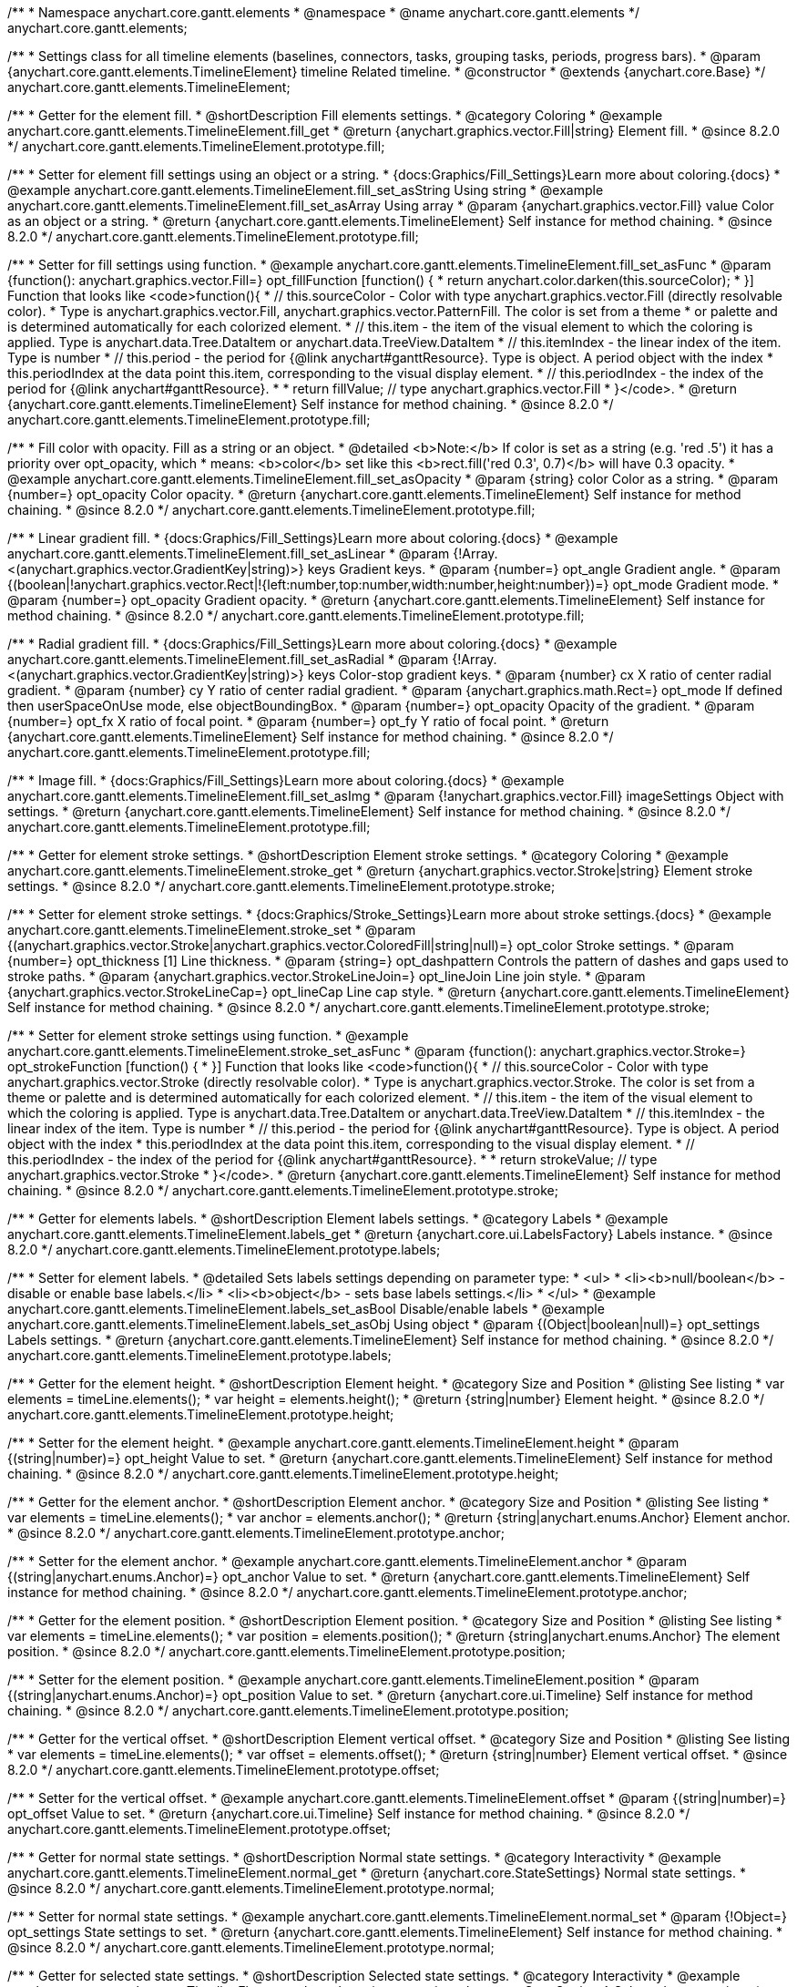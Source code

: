/**
 * Namespace anychart.core.gantt.elements
 * @namespace
 * @name anychart.core.gantt.elements
 */
anychart.core.gantt.elements;

/**
 * Settings class for all timeline elements (baselines, connectors, tasks, grouping tasks, periods, progress bars).
 * @param {anychart.core.gantt.elements.TimelineElement} timeline Related timeline.
 * @constructor
 * @extends {anychart.core.Base}
 */
anychart.core.gantt.elements.TimelineElement;

//----------------------------------------------------------------------------------------------------------------------
//
//  anychart.core.gantt.elements.TimelineElement.prototype.fill
//
//----------------------------------------------------------------------------------------------------------------------

/**
 * Getter for the element fill.
 * @shortDescription Fill elements settings.
 * @category Coloring
 * @example anychart.core.gantt.elements.TimelineElement.fill_get
 * @return {anychart.graphics.vector.Fill|string} Element fill.
 * @since 8.2.0
 */
anychart.core.gantt.elements.TimelineElement.prototype.fill;

/**
 * Setter for element fill settings using an object or a string.
 * {docs:Graphics/Fill_Settings}Learn more about coloring.{docs}
 * @example anychart.core.gantt.elements.TimelineElement.fill_set_asString Using string
 * @example anychart.core.gantt.elements.TimelineElement.fill_set_asArray Using array
 * @param {anychart.graphics.vector.Fill} value Color as an object or a string.
 * @return {anychart.core.gantt.elements.TimelineElement} Self instance for method chaining.
 * @since 8.2.0
 */
anychart.core.gantt.elements.TimelineElement.prototype.fill;

/**
 * Setter for fill settings using function.
 * @example anychart.core.gantt.elements.TimelineElement.fill_set_asFunc
 * @param {function(): anychart.graphics.vector.Fill=} opt_fillFunction [function() {
 *  return anychart.color.darken(this.sourceColor);
 * }] Function that looks like <code>function(){
 *    // this.sourceColor - Color with type anychart.graphics.vector.Fill (directly resolvable color).
 *    Type is anychart.graphics.vector.Fill, anychart.graphics.vector.PatternFill. The color is set from a theme
 *    or palette and is determined automatically for each colorized element.
 *    // this.item - the item of the visual element to which the coloring is applied. Type is anychart.data.Tree.DataItem or anychart.data.TreeView.DataItem
 *    // this.itemIndex - the linear index of the item. Type is number
 *    // this.period - the period for {@link anychart#ganttResource}. Type is object. A period object with the index
 *    this.periodIndex at the data point this.item, corresponding to the visual display element.
 *    // this.periodIndex - the index of the period for {@link anychart#ganttResource}.
 *
 *    return fillValue; // type anychart.graphics.vector.Fill
 * }</code>.
 * @return {anychart.core.gantt.elements.TimelineElement} Self instance for method chaining.
 * @since 8.2.0
 */
anychart.core.gantt.elements.TimelineElement.prototype.fill;

/**
 * Fill color with opacity. Fill as a string or an object.
 * @detailed <b>Note:</b> If color is set as a string (e.g. 'red .5') it has a priority over opt_opacity, which
 * means: <b>color</b> set like this <b>rect.fill('red 0.3', 0.7)</b> will have 0.3 opacity.
 * @example anychart.core.gantt.elements.TimelineElement.fill_set_asOpacity
 * @param {string} color Color as a string.
 * @param {number=} opt_opacity Color opacity.
 * @return {anychart.core.gantt.elements.TimelineElement} Self instance for method chaining.
 * @since 8.2.0
 */
anychart.core.gantt.elements.TimelineElement.prototype.fill;

/**
 * Linear gradient fill.
 * {docs:Graphics/Fill_Settings}Learn more about coloring.{docs}
 * @example anychart.core.gantt.elements.TimelineElement.fill_set_asLinear
 * @param {!Array.<(anychart.graphics.vector.GradientKey|string)>} keys Gradient keys.
 * @param {number=} opt_angle Gradient angle.
 * @param {(boolean|!anychart.graphics.vector.Rect|!{left:number,top:number,width:number,height:number})=} opt_mode Gradient mode.
 * @param {number=} opt_opacity Gradient opacity.
 * @return {anychart.core.gantt.elements.TimelineElement} Self instance for method chaining.
 * @since 8.2.0
 */
anychart.core.gantt.elements.TimelineElement.prototype.fill;

/**
 * Radial gradient fill.
 * {docs:Graphics/Fill_Settings}Learn more about coloring.{docs}
 * @example anychart.core.gantt.elements.TimelineElement.fill_set_asRadial
 * @param {!Array.<(anychart.graphics.vector.GradientKey|string)>} keys Color-stop gradient keys.
 * @param {number} cx X ratio of center radial gradient.
 * @param {number} cy Y ratio of center radial gradient.
 * @param {anychart.graphics.math.Rect=} opt_mode If defined then userSpaceOnUse mode, else objectBoundingBox.
 * @param {number=} opt_opacity Opacity of the gradient.
 * @param {number=} opt_fx X ratio of focal point.
 * @param {number=} opt_fy Y ratio of focal point.
 * @return {anychart.core.gantt.elements.TimelineElement} Self instance for method chaining.
 * @since 8.2.0
 */
anychart.core.gantt.elements.TimelineElement.prototype.fill;

/**
 * Image fill.
 * {docs:Graphics/Fill_Settings}Learn more about coloring.{docs}
 * @example anychart.core.gantt.elements.TimelineElement.fill_set_asImg
 * @param {!anychart.graphics.vector.Fill} imageSettings Object with settings.
 * @return {anychart.core.gantt.elements.TimelineElement} Self instance for method chaining.
 * @since 8.2.0
 */
anychart.core.gantt.elements.TimelineElement.prototype.fill;


//----------------------------------------------------------------------------------------------------------------------
//
//  anychart.core.gantt.elements.TimelineElement.prototype.stroke
//
//----------------------------------------------------------------------------------------------------------------------

/**
 * Getter for element stroke settings.
 * @shortDescription Element stroke settings.
 * @category Coloring
 * @example anychart.core.gantt.elements.TimelineElement.stroke_get
 * @return {anychart.graphics.vector.Stroke|string} Element stroke settings.
 * @since 8.2.0
 */
anychart.core.gantt.elements.TimelineElement.prototype.stroke;

/**
 * Setter for element stroke settings.
 * {docs:Graphics/Stroke_Settings}Learn more about stroke settings.{docs}
 * @example anychart.core.gantt.elements.TimelineElement.stroke_set
 * @param {(anychart.graphics.vector.Stroke|anychart.graphics.vector.ColoredFill|string|null)=} opt_color Stroke settings.
 * @param {number=} opt_thickness [1] Line thickness.
 * @param {string=} opt_dashpattern Controls the pattern of dashes and gaps used to stroke paths.
 * @param {anychart.graphics.vector.StrokeLineJoin=} opt_lineJoin Line join style.
 * @param {anychart.graphics.vector.StrokeLineCap=} opt_lineCap Line cap style.
 * @return {anychart.core.gantt.elements.TimelineElement} Self instance for method chaining.
 * @since 8.2.0
 */
anychart.core.gantt.elements.TimelineElement.prototype.stroke;

/**
 * Setter for element stroke settings using function.
 * @example anychart.core.gantt.elements.TimelineElement.stroke_set_asFunc
 * @param {function(): anychart.graphics.vector.Stroke=} opt_strokeFunction [function() {
 * }] Function that looks like <code>function(){
 *    // this.sourceColor - Color with type anychart.graphics.vector.Stroke (directly resolvable color).
 *    Type is anychart.graphics.vector.Stroke. The color is set from a theme or palette and is determined automatically for each colorized element.
 *    // this.item - the item of the visual element to which the coloring is applied. Type is anychart.data.Tree.DataItem or anychart.data.TreeView.DataItem
 *    // this.itemIndex - the linear index of the item. Type is number
 *    // this.period - the period for {@link anychart#ganttResource}. Type is object. A period object with the index
 *    this.periodIndex at the data point this.item, corresponding to the visual display element.
 *    // this.periodIndex - the index of the period for {@link anychart#ganttResource}.
 *
 *    return strokeValue; // type anychart.graphics.vector.Stroke
 * }</code>.
 * @return {anychart.core.gantt.elements.TimelineElement} Self instance for method chaining.
 * @since 8.2.0
 */
anychart.core.gantt.elements.TimelineElement.prototype.stroke;

//----------------------------------------------------------------------------------------------------------------------
//
//  anychart.core.gantt.elements.TimelineElement.prototype.labels
//
//----------------------------------------------------------------------------------------------------------------------


/**
 * Getter for elements labels.
 * @shortDescription Element labels settings.
 * @category Labels
 * @example anychart.core.gantt.elements.TimelineElement.labels_get
 * @return {anychart.core.ui.LabelsFactory} Labels instance.
 * @since 8.2.0
 */
anychart.core.gantt.elements.TimelineElement.prototype.labels;

/**
 * Setter for element labels.
 * @detailed Sets labels settings depending on parameter type:
 * <ul>
 *   <li><b>null/boolean</b> - disable or enable base labels.</li>
 *   <li><b>object</b> - sets base labels settings.</li>
 * </ul>
 * @example anychart.core.gantt.elements.TimelineElement.labels_set_asBool Disable/enable labels
 * @example anychart.core.gantt.elements.TimelineElement.labels_set_asObj Using object
 * @param {(Object|boolean|null)=} opt_settings Labels settings.
 * @return {anychart.core.gantt.elements.TimelineElement} Self instance for method chaining.
 * @since 8.2.0
 */
anychart.core.gantt.elements.TimelineElement.prototype.labels;

//----------------------------------------------------------------------------------------------------------------------
//
//  anychart.core.gantt.elements.TimelineElement.prototype.height
//
//----------------------------------------------------------------------------------------------------------------------

/**
 * Getter for the element height.
 * @shortDescription Element height.
 * @category Size and Position
 * @listing See listing
 * var elements = timeLine.elements();
 * var height = elements.height();
 * @return {string|number} Element height.
 * @since 8.2.0
 */
anychart.core.gantt.elements.TimelineElement.prototype.height;

/**
 * Setter for the element height.
 * @example anychart.core.gantt.elements.TimelineElement.height
 * @param {(string|number)=} opt_height Value to set.
 * @return {anychart.core.gantt.elements.TimelineElement} Self instance for method chaining.
 * @since 8.2.0
 */
anychart.core.gantt.elements.TimelineElement.prototype.height;

//----------------------------------------------------------------------------------------------------------------------
//
//  anychart.core.gantt.elements.TimelineElement.prototype.anchor
//
//----------------------------------------------------------------------------------------------------------------------

/**
 * Getter for the element anchor.
 * @shortDescription Element anchor.
 * @category Size and Position
 * @listing See listing
 * var elements = timeLine.elements();
 * var anchor = elements.anchor();
 * @return {string|anychart.enums.Anchor} Element anchor.
 * @since 8.2.0
 */
anychart.core.gantt.elements.TimelineElement.prototype.anchor;

/**
 * Setter for the element anchor.
 * @example anychart.core.gantt.elements.TimelineElement.anchor
 * @param {(string|anychart.enums.Anchor)=} opt_anchor Value to set.
 * @return {anychart.core.gantt.elements.TimelineElement} Self instance for method chaining.
 * @since 8.2.0
 */
anychart.core.gantt.elements.TimelineElement.prototype.anchor;

//----------------------------------------------------------------------------------------------------------------------
//
//  anychart.core.gantt.elements.TimelineElement.prototype.position
//
//----------------------------------------------------------------------------------------------------------------------

/**
 * Getter for the element position.
 * @shortDescription Element position.
 * @category Size and Position
 * @listing See listing
 * var elements = timeLine.elements();
 * var position = elements.position();
 * @return {string|anychart.enums.Anchor} The element position.
 * @since 8.2.0
 */
anychart.core.gantt.elements.TimelineElement.prototype.position;

/**
 * Setter for the element position.
 * @example anychart.core.gantt.elements.TimelineElement.position
 * @param {(string|anychart.enums.Anchor)=} opt_position Value to set.
 * @return {anychart.core.ui.Timeline} Self instance for method chaining.
 * @since 8.2.0
 */
anychart.core.gantt.elements.TimelineElement.prototype.position;

//----------------------------------------------------------------------------------------------------------------------
//
//  anychart.core.gantt.elements.TimelineElement.prototype.offset
//
//----------------------------------------------------------------------------------------------------------------------

/**
 * Getter for the vertical offset.
 * @shortDescription Element vertical offset.
 * @category Size and Position
 * @listing See listing
 * var elements = timeLine.elements();
 * var offset = elements.offset();
 * @return {string|number} Element vertical offset.
 * @since 8.2.0
 */
anychart.core.gantt.elements.TimelineElement.prototype.offset;

/**
 * Setter for the vertical offset.
 * @example anychart.core.gantt.elements.TimelineElement.offset
 * @param {(string|number)=} opt_offset Value to set.
 * @return {anychart.core.ui.Timeline} Self instance for method chaining.
 * @since 8.2.0
 */
anychart.core.gantt.elements.TimelineElement.prototype.offset;

//----------------------------------------------------------------------------------------------------------------------
//
//  anychart.core.gantt.elements.TimelineElement.prototype.normal
//
//----------------------------------------------------------------------------------------------------------------------

/**
 * Getter for normal state settings.
 * @shortDescription Normal state settings.
 * @category Interactivity
 * @example anychart.core.gantt.elements.TimelineElement.normal_get
 * @return {anychart.core.StateSettings} Normal state settings.
 * @since 8.2.0
 */
anychart.core.gantt.elements.TimelineElement.prototype.normal;

/**
 * Setter for normal state settings.
 * @example anychart.core.gantt.elements.TimelineElement.normal_set
 * @param {!Object=} opt_settings State settings to set.
 * @return {anychart.core.gantt.elements.TimelineElement} Self instance for method chaining.
 * @since 8.2.0
 */
anychart.core.gantt.elements.TimelineElement.prototype.normal;

//----------------------------------------------------------------------------------------------------------------------
//
//  anychart.core.gantt.elements.TimelineElement.prototype.selected
//
//----------------------------------------------------------------------------------------------------------------------

/**
 * Getter for selected state settings.
 * @shortDescription Selected state settings.
 * @category Interactivity
 * @example anychart.core.gantt.elements.TimelineElement.selected_get
 * @return {anychart.core.StateSettings} Selected state settings
 * @since 8.2.0
 */
anychart.core.gantt.elements.TimelineElement.prototype.selected;

/**
 * Setter for selected state settings.
 * @example anychart.core.gantt.elements.TimelineElement.selected_set
 * @param {!Object=} opt_settings State settings to set.
 * @return {anychart.core.gantt.elements.TimelineElement} Self instance for method chaining.
 * @since 8.2.0
 */
anychart.core.gantt.elements.TimelineElement.prototype.selected;


//----------------------------------------------------------------------------------------------------------------------
//
//  anychart.core.gantt.elements.TimelineElement.prototype.rendering
//
//----------------------------------------------------------------------------------------------------------------------

/**
 * Getter for rendering settings.
 * @shortDescription Rendering settings.
 * @category Interactivity
 * @example anychart.core.gantt.elements.TimelineElement.rendering_get
 * @return {anychart.core.gantt.rendering.Settings} Rendering settings.
 * @since 8.2.0
 */
anychart.core.gantt.elements.TimelineElement.prototype.rendering;

/**
 * Setter for rendering settings.
 * @example anychart.core.gantt.elements.TimelineElement.rendering_set
 * @param {Object=} opt_settings Rendering settings from {@link anychart.core.gantt.rendering.Settings}.
 * @return {anychart.core.gantt.elements.TimelineElement} Self instance for method chaining.
 * @since 8.2.0
 */
anychart.core.gantt.elements.TimelineElement.prototype.rendering;

/** @inheritDoc */
anychart.core.gantt.elements.TimelineElement.prototype.dispose;

/** @inheritDoc */
anychart.core.gantt.elements.TimelineElement.prototype.listen;

/** @inheritDoc */
anychart.core.gantt.elements.TimelineElement.prototype.listenOnce;

/** @inheritDoc */
anychart.core.gantt.elements.TimelineElement.prototype.removeAllListeners;

/** @inheritDoc */
anychart.core.gantt.elements.TimelineElement.prototype.unlisten;

/** @inheritDoc */
anychart.core.gantt.elements.TimelineElement.prototype.unlistenByKey;


